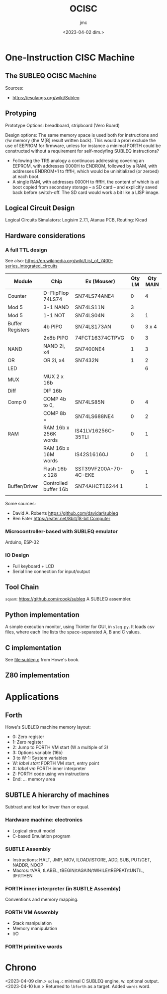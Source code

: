 #+TITLE: OCISC
#+AUTHOR: jmc
#+DATE: <2023-04-02 dim.>

* One-Instruction CISC Machine
** The SUBLEQ OCISC Machine  
Sources:
  - [[https://esolangs.org/wiki/Subleq]]

** Protyping
   Prototype Options: breadboard, stripboard (Vero Board)

   Design options: The same memory space is used both for instructions and r/w memory (the M[B] result written back). This would a prori exclude the use of EEPROM for firmware, unless for instance a minimal FORTH could be constructed without a requirement for self-modyfing SUBLEQ instructions?

  - Following the TRS analogy a continuous addressing covering an EEPROM, with addresses 0000H to ENDROM, followed by a RAM, with addresses ENDROM+1 to ffffH, which would be uninitialized (or zeroed) at each boot.
  - A single RAM, with addresses 0000H to ffffH, the content of which is at boot copied from secondary storage -- a SD card -- and explicitly saved back before switch-off. The SD card would work a bit like a LISP image.
   
** Logical Circuit Design
      Logical Circuits Simulators: Logisim 2.7.1, Atanua
      PCB, Routing: Kicad

** Hardware considerations
*** A full TTL design
   See also: [[https://en.wikipedia.org/wiki/List_of_7400-series_integrated_circuits]]
   
| Module           | Chip                  | Ex (Mouser)           | Qty LM | Qty MAIN |
|------------------+-----------------------+-----------------------+--------+----------|
| Counter          | D-FlipFlop 74LS74     | SN74LS74ANE4          |      0 |        4 |
| Mod 5            | 3-1 NAND              | SN74LS11N             |      3 |          |
| Mod 5            | 1-1 NOT               | SN74LS04N             |      3 |        1 |
| Buffer Registers | 4b PIPO               | SN74LS173AN           |      0 |    3 x 4 |
|                  | 2x8b PIPO             | 74FCT16374CTPVG       |      0 |        3 |
| NAND             | NAND 2i, x4           | SN7400NE4             |      1 |        3 |
| OR               | OR 2i, x4             | SN7432N               |      1 |        2 |
| LED              |                       |                       |        |        6 |
| MUX              | MUX 2 x 16b           |                       |        |          |
| Diff             | DIF 16b               |                       |        |          |
| Comp 0           | COMP 4b to 0,         | SN74LS85N             |      0 |        4 |
|                  | COMP 8b =             | SN74LS688NE4          |      0 |        2 |
| RAM              | RAM 16b x 256K words  | IS41LV16256C-35TLI    |      0 |        1 |
|                  | RAM 16b x 16M words   | IS42S16160J           |      0 |        1 |
|                  | Flash 16b x 128       | SST39VF200A-70-4C-EKE |      0 |        1 |
| Buffer/Driver    | Controlled buffer 16b | SN74AHCT16244 1       |        |        1 |
|                  |                       |                       |        |          |


Some sources:
  - David A. Roberts [[https://github.com/davidar/subleq]]
  - Ben Eater [[https://eater.net/8bit/|8-bit Computer]]
    
*** Microcontroller-based with SUBLEQ emulator
    Arduino, ESP-32

*** IO Design
    - Full keyboard + LCD
    - Serial line connection for input/output
    
** Tool Chain
   ~sqasm~: [[https://github.com/rcook/subleq]] A SUBLEQ assembler.
   
** Python implementation
   A simple execution monitor, using Tkinter for GUI, in ~sleq.py~. It loads csv files, where each line lists the space-separated A, B and C values.
   
** C implementation
See [[file:subleq.c]] from Howe's book.

** Z80 implementation
* Applications
** Forth
Howe's SUBLEQ machine memory layout:
  - 0: Zero register
  - 1: Zero register
  - 2: Jump to FORTH VM start (W a multiple of 3)
  - 3: Options variable (16b)
  - 3 to W-1: System variables
  - W: /label start/ FORTH VM start, entry point
  - X: /label vm/ FORTH inner interpreter
  - Z: FORTH code using vm instructions
  - End: ... memory area

** SUBTLE A hierarchy of machines
Subtract and test for lower than or equal.

*** Hardware machine: electronics
  - Logical circuit model
  - C-based Emulation program

*** SUBTLE Assembly
  - Instructions: HALT, JMP, MOV, ILOAD/ISTORE, ADD, SUB, PUT/GET, NADDR, NOOP
  - Macros: tVAR, tLABEL, tBEGIN/tAGAIN/tWHILE/tREPEAT/tUNTIL, tIF/tTHEN

*** FORTH inner interpreter (in SUBTLE Assembly)
Conventions and memory mapping.

*** FORTH VM Assembly
  - Stack manipulation
  - Memory manipulation
  - I/O

*** FORTH primitive words    
    
* Chrono
<2023-04-09 dim.> ~sqleq.c~ minimal C SUBLEQ engine, w. optional output.
<2023-04-10 lun.> Returned to ~lbforth~ as a target. Added ~words~ word.
